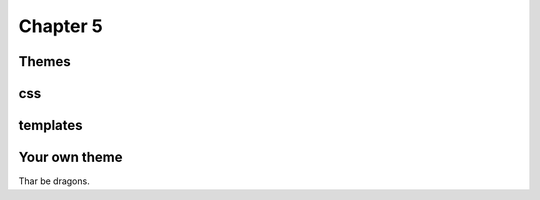 Chapter 5
=========

Themes
------

css
---

templates
---------

Your own theme
--------------

Thar be dragons.
